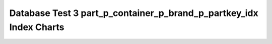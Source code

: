 ================================================================================
Database Test 3 part_p_container_p_brand_p_partkey_idx Index Charts
================================================================================

.. image:: ../index-stat-part_p_container_p_brand_p_partkey_idx-idx_blks.png
   :target: ../index-stat-part_p_container_p_brand_p_partkey_idx-idx_blks.png
   :width: 100%

.. image:: ../index-stat-part_p_container_p_brand_p_partkey_idx-idx_blks_hit.png
   :target: ../index-stat-part_p_container_p_brand_p_partkey_idx-idx_blks_hit.png
   :width: 100%

.. image:: ../index-stat-part_p_container_p_brand_p_partkey_idx-idx_blks_read.png
   :target: ../index-stat-part_p_container_p_brand_p_partkey_idx-idx_blks_read.png
   :width: 100%

.. image:: ../index-stat-part_p_container_p_brand_p_partkey_idx-idx_scan.png
   :target: ../index-stat-part_p_container_p_brand_p_partkey_idx-idx_scan.png
   :width: 100%

.. image:: ../index-stat-part_p_container_p_brand_p_partkey_idx-idx_tup_fetch.png
   :target: ../index-stat-part_p_container_p_brand_p_partkey_idx-idx_tup_fetch.png
   :width: 100%

.. image:: ../index-stat-part_p_container_p_brand_p_partkey_idx-idx_tup_read.png
   :target: ../index-stat-part_p_container_p_brand_p_partkey_idx-idx_tup_read.png
   :width: 100%
